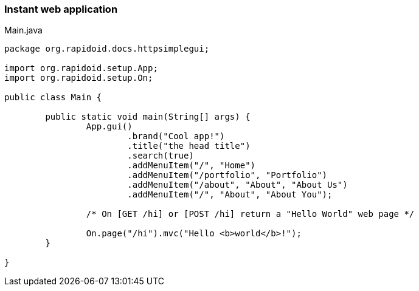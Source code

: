 ### Instant web application

[[app-listing]]
[source,java]
.Main.java
----
package org.rapidoid.docs.httpsimplegui;

import org.rapidoid.setup.App;
import org.rapidoid.setup.On;

public class Main {

	public static void main(String[] args) {
		App.gui()
			.brand("Cool app!")
			.title("the head title")
			.search(true)
			.addMenuItem("/", "Home")
			.addMenuItem("/portfolio", "Portfolio")
			.addMenuItem("/about", "About", "About Us")
			.addMenuItem("/", "About", "About You");

		/* On [GET /hi] or [POST /hi] return a "Hello World" web page */

		On.page("/hi").mvc("Hello <b>world</b>!");
	}

}
----

